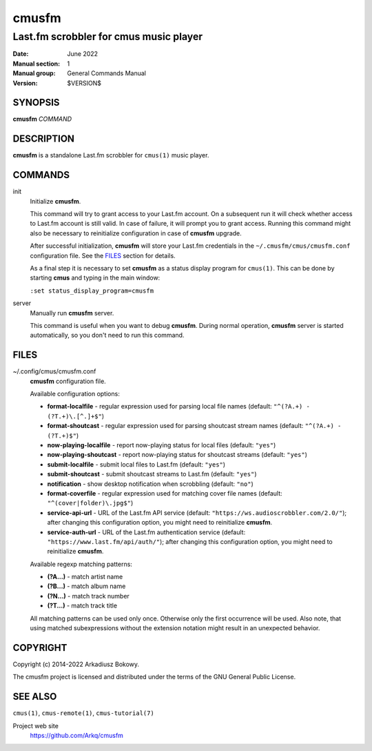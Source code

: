 ======
cmusfm
======

---------------------------------------
Last.fm scrobbler for cmus music player
---------------------------------------

:Date: June 2022
:Manual section: 1
:Manual group: General Commands Manual
:Version: $VERSION$

SYNOPSIS
========

**cmusfm** *COMMAND*

DESCRIPTION
===========

**cmusfm** is a standalone Last.fm scrobbler for ``cmus(1)`` music player.

COMMANDS
========

init
    Initialize **cmusfm**.

    This command will try to grant access to your Last.fm account. On a
    subsequent run it will check whether access to Last.fm account is still
    valid. In case of failure, it will prompt you to grant access. Running
    this command might also be necessary to reinitialize configuration in
    case of **cmusfm** upgrade.

    After successful initialization, **cmusfm** will store your Last.fm
    credentials in the ``~/.cmusfm/cmus/cmusfm.conf`` configuration file.
    See the FILES_ section for details.

    As a final step it is necessary to set **cmusfm** as a status display
    program for ``cmus(1)``. This can be done by starting **cmus** and typing
    in the main window:

    ``:set status_display_program=cmusfm``

server
    Manually run **cmusfm** server.

    This command is useful when you want to debug **cmusfm**. During normal
    operation, **cmusfm** server is started automatically, so you don't need
    to run this command.


FILES
=====

~/.config/cmus/cmusfm.conf
    **cmusfm** configuration file.

    Available configuration options:

    * **format-localfile** - regular expression used for parsing local file
      names (default: ``"^(?A.+) - (?T.+)\.[^.]+$"``)
    * **format-shoutcast** - regular expression used for parsing shoutcast
      stream names (default: ``"^(?A.+) - (?T.+)$"``)

    * **now-playing-localfile** - report now-playing status for local files
      (default: ``"yes"``)
    * **now-playing-shoutcast** - report now-playing status for shoutcast
      streams (default: ``"yes"``)
    * **submit-localfile** - submit local files to Last.fm (default: ``"yes"``)
    * **submit-shoutcast** - submit shoutcast streams to Last.fm (default:
      ``"yes"``)

    * **notification** - show desktop notification when scrobbling
      (default: ``"no"``)
    * **format-coverfile** - regular expression used for matching cover file
      names (default: ``"^(cover|folder)\.jpg$"``)

    * **service-api-url** - URL of the Last.fm API service (default:
      ``"https://ws.audioscrobbler.com/2.0/"``); after changing this
      configuration option, you might need to reinitialize **cmusfm**.
    * **service-auth-url** - URL of the Last.fm authentication service
      (default: ``"https://www.last.fm/api/auth/"``); after changing this
      configuration option, you might need to reinitialize **cmusfm**.

    Available regexp matching patterns:

    * **(?A...)** - match artist name
    * **(?B...)** - match album name
    * **(?N...)** - match track number
    * **(?T...)** - match track title

    All matching patterns can be used only once. Otherwise only the first
    occurrence will be used. Also note, that using matched subexpressions
    without the extension notation might result in an unexpected behavior.

COPYRIGHT
=========

Copyright (c) 2014-2022 Arkadiusz Bokowy.

The cmusfm project is licensed and distributed under the terms of the GNU
General Public License.

SEE ALSO
========

``cmus(1)``, ``cmus-remote(1)``, ``cmus-tutorial(7)``

Project web site
  https://github.com/Arkq/cmusfm
